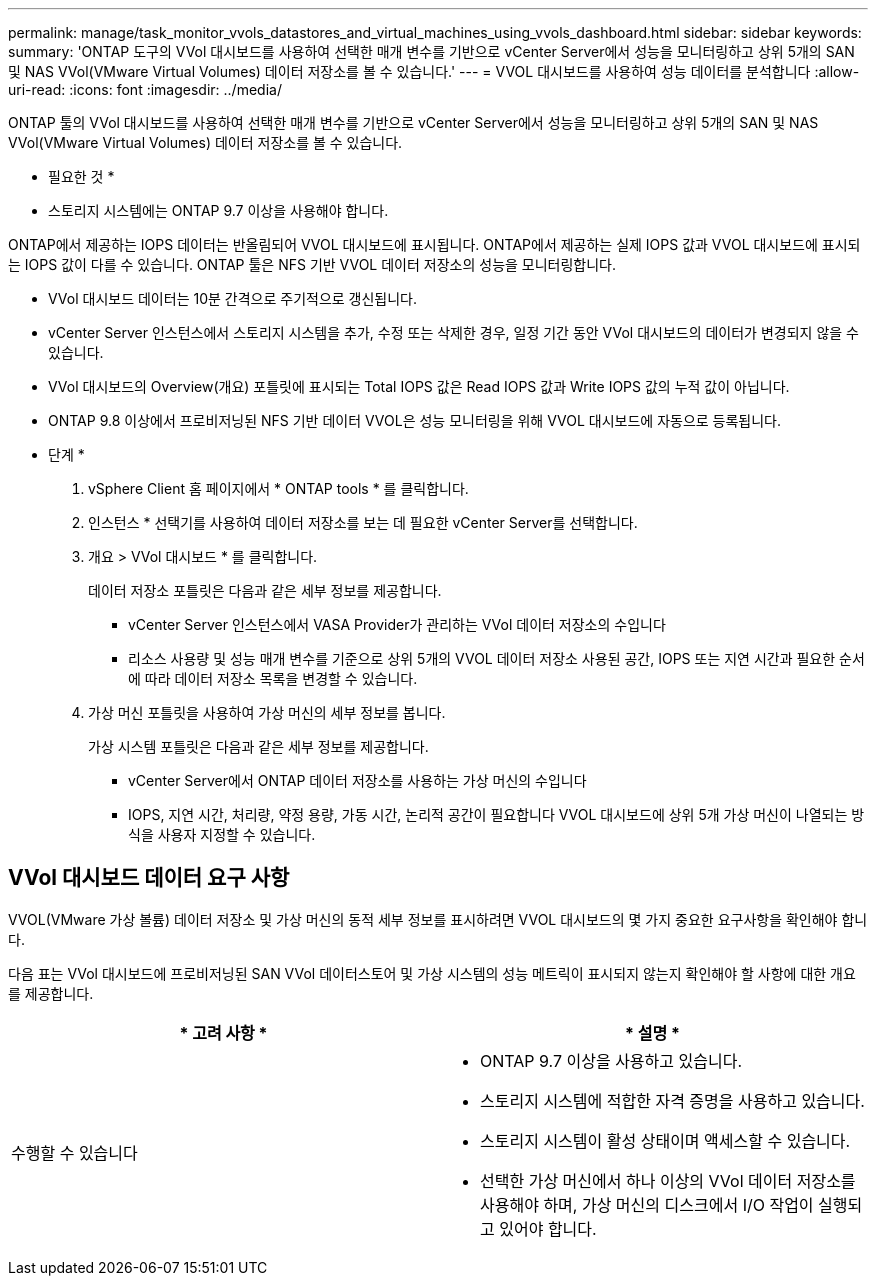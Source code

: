 ---
permalink: manage/task_monitor_vvols_datastores_and_virtual_machines_using_vvols_dashboard.html 
sidebar: sidebar 
keywords:  
summary: 'ONTAP 도구의 VVol 대시보드를 사용하여 선택한 매개 변수를 기반으로 vCenter Server에서 성능을 모니터링하고 상위 5개의 SAN 및 NAS VVol(VMware Virtual Volumes) 데이터 저장소를 볼 수 있습니다.' 
---
= VVOL 대시보드를 사용하여 성능 데이터를 분석합니다
:allow-uri-read: 
:icons: font
:imagesdir: ../media/


[role="lead"]
ONTAP 툴의 VVol 대시보드를 사용하여 선택한 매개 변수를 기반으로 vCenter Server에서 성능을 모니터링하고 상위 5개의 SAN 및 NAS VVol(VMware Virtual Volumes) 데이터 저장소를 볼 수 있습니다.

* 필요한 것 *

* 스토리지 시스템에는 ONTAP 9.7 이상을 사용해야 합니다.


ONTAP에서 제공하는 IOPS 데이터는 반올림되어 VVOL 대시보드에 표시됩니다. ONTAP에서 제공하는 실제 IOPS 값과 VVOL 대시보드에 표시되는 IOPS 값이 다를 수 있습니다. ONTAP 툴은 NFS 기반 VVOL 데이터 저장소의 성능을 모니터링합니다.

* VVol 대시보드 데이터는 10분 간격으로 주기적으로 갱신됩니다.
* vCenter Server 인스턴스에서 스토리지 시스템을 추가, 수정 또는 삭제한 경우, 일정 기간 동안 VVol 대시보드의 데이터가 변경되지 않을 수 있습니다.
* VVol 대시보드의 Overview(개요) 포틀릿에 표시되는 Total IOPS 값은 Read IOPS 값과 Write IOPS 값의 누적 값이 아닙니다.
* ONTAP 9.8 이상에서 프로비저닝된 NFS 기반 데이터 VVOL은 성능 모니터링을 위해 VVOL 대시보드에 자동으로 등록됩니다.


* 단계 *

. vSphere Client 홈 페이지에서 * ONTAP tools * 를 클릭합니다.
. 인스턴스 * 선택기를 사용하여 데이터 저장소를 보는 데 필요한 vCenter Server를 선택합니다.
. 개요 > VVol 대시보드 * 를 클릭합니다.
+
데이터 저장소 포틀릿은 다음과 같은 세부 정보를 제공합니다.

+
** vCenter Server 인스턴스에서 VASA Provider가 관리하는 VVol 데이터 저장소의 수입니다
** 리소스 사용량 및 성능 매개 변수를 기준으로 상위 5개의 VVOL 데이터 저장소
사용된 공간, IOPS 또는 지연 시간과 필요한 순서에 따라 데이터 저장소 목록을 변경할 수 있습니다.


. 가상 머신 포틀릿을 사용하여 가상 머신의 세부 정보를 봅니다.
+
가상 시스템 포틀릿은 다음과 같은 세부 정보를 제공합니다.

+
** vCenter Server에서 ONTAP 데이터 저장소를 사용하는 가상 머신의 수입니다
** IOPS, 지연 시간, 처리량, 약정 용량, 가동 시간, 논리적 공간이 필요합니다
VVOL 대시보드에 상위 5개 가상 머신이 나열되는 방식을 사용자 지정할 수 있습니다.






== VVol 대시보드 데이터 요구 사항

VVOL(VMware 가상 볼륨) 데이터 저장소 및 가상 머신의 동적 세부 정보를 표시하려면 VVOL 대시보드의 몇 가지 중요한 요구사항을 확인해야 합니다.

다음 표는 VVol 대시보드에 프로비저닝된 SAN VVol 데이터스토어 및 가상 시스템의 성능 메트릭이 표시되지 않는지 확인해야 할 사항에 대한 개요를 제공합니다.

|===
| * 고려 사항 * | * 설명 * 


 a| 
수행할 수 있습니다
 a| 
* ONTAP 9.7 이상을 사용하고 있습니다.
* 스토리지 시스템에 적합한 자격 증명을 사용하고 있습니다.
* 스토리지 시스템이 활성 상태이며 액세스할 수 있습니다.
* 선택한 가상 머신에서 하나 이상의 VVol 데이터 저장소를 사용해야 하며, 가상 머신의 디스크에서 I/O 작업이 실행되고 있어야 합니다.


|===